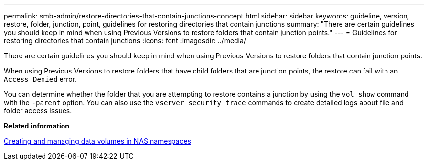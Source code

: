 ---
permalink: smb-admin/restore-directories-that-contain-junctions-concept.html
sidebar: sidebar
keywords: guideline, version, restore, folder, junction, point, guidelines for restoring directories that contain junctions
summary: "There are certain guidelines you should keep in mind when using Previous Versions to restore folders that contain junction points."
---
= Guidelines for restoring directories that contain junctions
:icons: font
:imagesdir: ../media/

[.lead]
There are certain guidelines you should keep in mind when using Previous Versions to restore folders that contain junction points.

When using Previous Versions to restore folders that have child folders that are junction points, the restore can fail with an `Access Denied` error.

You can determine whether the folder that you are attempting to restore contains a junction by using the `vol show` command with the `-parent` option. You can also use the `vserver security trace` commands to create detailed logs about file and folder access issues.

*Related information*

xref:create-manage-data-volumes-nas-namespaces-concept.adoc[Creating and managing data volumes in NAS namespaces]
